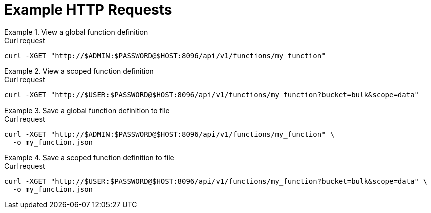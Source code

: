 = Example HTTP Requests

.View a global function definition
====
.Curl request
[source,sh]
----
curl -XGET "http://$ADMIN:$PASSWORD@$HOST:8096/api/v1/functions/my_function"
----
====

.View a scoped function definition
====
.Curl request
[source,sh]
----
curl -XGET "http://$USER:$PASSWORD@$HOST:8096/api/v1/functions/my_function?bucket=bulk&scope=data"
----
====

.Save a global function definition to file
====
.Curl request
[source,sh]
----
curl -XGET "http://$ADMIN:$PASSWORD@$HOST:8096/api/v1/functions/my_function" \
  -o my_function.json
----
====

.Save a scoped function definition to file
====
.Curl request
[source,sh]
----
curl -XGET "http://$USER:$PASSWORD@$HOST:8096/api/v1/functions/my_function?bucket=bulk&scope=data" \
  -o my_function.json
----
====